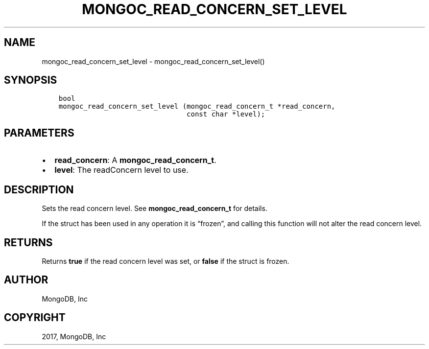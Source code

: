 .\" Man page generated from reStructuredText.
.
.TH "MONGOC_READ_CONCERN_SET_LEVEL" "3" "Nov 16, 2017" "1.8.2" "MongoDB C Driver"
.SH NAME
mongoc_read_concern_set_level \- mongoc_read_concern_set_level()
.
.nr rst2man-indent-level 0
.
.de1 rstReportMargin
\\$1 \\n[an-margin]
level \\n[rst2man-indent-level]
level margin: \\n[rst2man-indent\\n[rst2man-indent-level]]
-
\\n[rst2man-indent0]
\\n[rst2man-indent1]
\\n[rst2man-indent2]
..
.de1 INDENT
.\" .rstReportMargin pre:
. RS \\$1
. nr rst2man-indent\\n[rst2man-indent-level] \\n[an-margin]
. nr rst2man-indent-level +1
.\" .rstReportMargin post:
..
.de UNINDENT
. RE
.\" indent \\n[an-margin]
.\" old: \\n[rst2man-indent\\n[rst2man-indent-level]]
.nr rst2man-indent-level -1
.\" new: \\n[rst2man-indent\\n[rst2man-indent-level]]
.in \\n[rst2man-indent\\n[rst2man-indent-level]]u
..
.SH SYNOPSIS
.INDENT 0.0
.INDENT 3.5
.sp
.nf
.ft C
bool
mongoc_read_concern_set_level (mongoc_read_concern_t *read_concern,
                               const char *level);
.ft P
.fi
.UNINDENT
.UNINDENT
.SH PARAMETERS
.INDENT 0.0
.IP \(bu 2
\fBread_concern\fP: A \fBmongoc_read_concern_t\fP\&.
.IP \(bu 2
\fBlevel\fP: The readConcern level to use.
.UNINDENT
.SH DESCRIPTION
.sp
Sets the read concern level. See \fBmongoc_read_concern_t\fP for details.
.sp
If the struct has been used in any operation it is “frozen”, and calling this function will not alter the read concern level.
.SH RETURNS
.sp
Returns \fBtrue\fP if the read concern level was set, or \fBfalse\fP if the struct is frozen.
.SH AUTHOR
MongoDB, Inc
.SH COPYRIGHT
2017, MongoDB, Inc
.\" Generated by docutils manpage writer.
.
